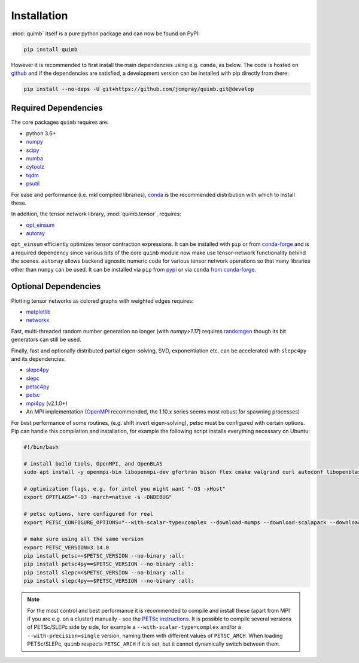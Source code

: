 ############
Installation
############

:mod:`quimb` itself is a pure python package and can now be found on PyPI:

.. code-block:: bash

    pip install quimb

However it is recommended to first install the main dependencies using e.g. ``conda``, as below.
The code is hosted on `github <https://github.com/jcmgray/quimb>`_ and if the dependencies are satisfied, a development version can be installed with pip directly from there:

.. code-block:: bash

    pip install --no-deps -U git+https://github.com/jcmgray/quimb.git@develop


Required Dependencies
=====================

The core packages ``quimb`` requires are:

* python 3.6+
* `numpy <http://www.numpy.org/>`_
* `scipy <https://www.scipy.org/>`_
* `numba <http://numba.pydata.org/>`_
* `cytoolz <https://github.com/pytoolz/cytoolz>`_
* `tqdm <https://github.com/tqdm/tqdm>`_
* `psutil <https://github.com/giampaolo/psutil>`_

For ease and performance (i.e. mkl compiled libraries), `conda <https://conda.io/miniconda.html/>`_ is the recommended distribution with which to install these.

In addition, the tensor network library, :mod:`quimb.tensor`, requires:

* `opt_einsum <https://github.com/dgasmith/opt_einsum>`_
* `autoray <https://github.com/jcmgray/autoray>`_

``opt_einsum`` efficiently optimizes tensor contraction expressions. It can be installed with ``pip`` or from `conda-forge <https://conda-forge.org>`_ and is a required dependency since various bits of the core ``quimb`` module now make use tensor-network functionality behind the scenes.
``autoray`` allows backend agnostic numeric code for various tensor network operations so that many libraries other than ``numpy`` can be used. It can be installed via ``pip`` from `pypi <https://pypi.org/project/autoray/>`_ or via ``conda`` `from conda-forge <https://anaconda.org/conda-forge/autoray>`_.


Optional Dependencies
=====================

Plotting tensor networks as colored graphs with weighted edges requires:

* `matplotlib <https://matplotlib.org/>`_
* `networkx <https://networkx.github.io/>`_

Fast, multi-threaded random number generation no longer (with `numpy>1.17`) requires `randomgen <https://github.com/bashtage/randomgen>`_ though its bit generators can still be used.

Finally, fast and optionally distributed partial eigen-solving, SVD, exponentiation etc. can be accelerated with ``slepc4py`` and its dependencies:

* `slepc4py <https://bitbucket.org/slepc/slepc4py>`_
* `slepc <http://slepc.upv.es/>`_
* `petsc4py <https://bitbucket.org/petsc/petsc4py>`_
* `petsc <http://www.mcs.anl.gov/petsc/>`_
* `mpi4py <http://mpi4py.readthedocs.io/en/latest/>`_ (v2.1.0+)
* An MPI implementation (`OpenMPI <https://www.open-mpi.org/>`_ recommended, the 1.10.x series seems most robust for spawning processes)

For best performance of some routines, (e.g. shift invert eigen-solving), petsc must be configured with certain options.
Pip can handle this compilation and installation, for example the following script installs everything necessary on Ubuntu:

.. code-block:: bash

  #!/bin/bash

  # install build tools, OpenMPI, and OpenBLAS
  sudo apt install -y openmpi-bin libopenmpi-dev gfortran bison flex cmake valgrind curl autoconf libopenblas-base libopenblas-dev

  # optimization flags, e.g. for intel you might want "-O3 -xHost"
  export OPTFLAGS="-O3 -march=native -s -DNDEBUG"

  # petsc options, here configured for real
  export PETSC_CONFIGURE_OPTIONS="--with-scalar-type=complex --download-mumps --download-scalapack --download-parmetis --download-metis --COPTFLAGS='$OPTFLAGS' --CXXOPTFLAGS='$OPTFLAGS' --FOPTFLAGS='$OPTFLAGS'"

  # make sure using all the same version
  export PETSC_VERSION=3.14.0
  pip install petsc==$PETSC_VERSION --no-binary :all:
  pip install petsc4py==$PETSC_VERSION --no-binary :all:
  pip install slepc==$PETSC_VERSION --no-binary :all:
  pip install slepc4py==$PETSC_VERSION --no-binary :all:

.. note::

    For the most control and best performance it is recommended to compile and install these (apart from MPI if you are e.g. on a cluster) manually - see the `PETSc instructions <https://www.mcs.anl.gov/petsc/documentation/installation.html>`_.
    It is possible to compile several versions of PETSc/SLEPc side by side, for example a ``--with-scalar-type=complex`` and/or a ``--with-precision=single`` version, naming them with different values of ``PETSC_ARCH``. When loading PETSc/SLEPc, ``quimb`` respects ``PETSC_ARCH`` if it is set, but it cannot dynamically switch between them.
